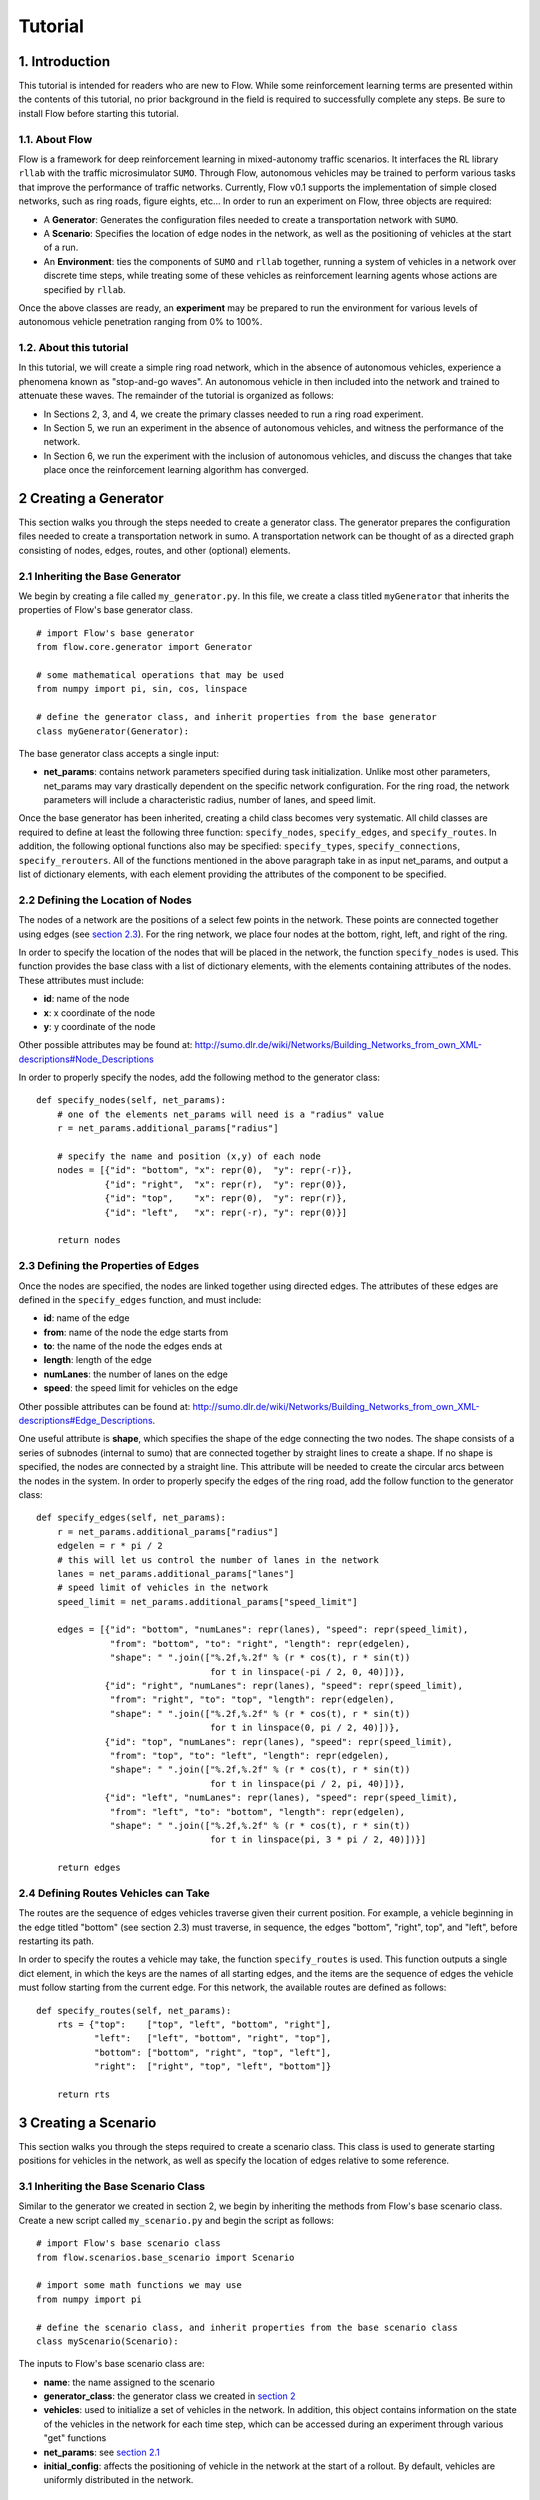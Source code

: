 Tutorial
******************

1. Introduction
===============

This tutorial is intended for readers who are new to Flow. While some
reinforcement learning terms are presented within the contents of this tutorial,
no prior background in the field is required to successfully complete any
steps. Be sure to install Flow before starting this tutorial.

1.1. About Flow
-----------------

Flow is a framework for deep reinforcement learning in
mixed-autonomy traffic scenarios. It interfaces the RL library ``rllab``
with the traffic microsimulator ``SUMO``. Through Flow, autonomous
vehicles may be trained to perform various tasks that improve the
performance of traffic networks. Currently, Flow v0.1 supports the
implementation of simple closed networks, such as ring roads, figure
eights, etc... In order to run an experiment on Flow, three objects are
required:

-  A **Generator**: Generates the configuration files needed to create
   a transportation network with ``SUMO``.
-  A **Scenario**: Specifies the location of edge nodes in the network,
   as well as the positioning of vehicles at the start of a run.
-  An **Environment**: ties the components of ``SUMO`` and ``rllab`` together,
   running a system of vehicles in a network over discrete time steps,
   while treating some of these vehicles as reinforcement learning
   agents whose actions are specified by ``rllab``.

Once the above classes are ready, an **experiment** may be prepared to
run the environment for various levels of autonomous vehicle penetration
ranging from 0% to 100%.


1.2. About this tutorial
------------------------

In this tutorial, we will create a simple ring road network, which in the
absence of autonomous vehicles, experience a phenomena known as "stop-and-go
waves". An autonomous vehicle in then included into the network and trained
to attenuate these waves. The remainder of the tutorial is organized as follows:

-  In Sections 2, 3, and 4, we create the primary classes needed to run
   a ring road experiment.
-  In Section 5, we run an experiment in the absence of autonomous
   vehicles, and witness the performance of the network.
-  In Section 6, we run the experiment with the inclusion of autonomous
   vehicles, and discuss the changes that take place once the
   reinforcement learning algorithm has converged.


.. _creating-a-generator:

2 Creating a Generator
======================

This section walks you through the steps needed to create a generator class.
The generator prepares the configuration files needed to create a
transportation network in sumo. A transportation network can be thought
of as a directed graph consisting of nodes, edges, routes, and other
(optional) elements.

.. _inheriting-the-base-generator:

2.1 Inheriting the Base Generator
---------------------------------

We begin by creating a file called ``my_generator.py``. In this file, we
create a class titled ``myGenerator`` that inherits the properties of Flow's
base generator class.

::

    # import Flow's base generator
    from flow.core.generator import Generator

    # some mathematical operations that may be used
    from numpy import pi, sin, cos, linspace

    # define the generator class, and inherit properties from the base generator
    class myGenerator(Generator):

The base generator class accepts a single input:

* **net\_params**: contains network parameters specified during task
  initialization. Unlike most other parameters, net\_params may vary drastically
  dependent on the specific network configuration. For the ring road, the
  network parameters will include a characteristic radius, number of lanes,
  and speed limit.

Once the base generator has been inherited, creating a child class
becomes very systematic. All child classes are required to define at
least the following three function: ``specify_nodes``,
``specify_edges``, and ``specify_routes``. In addition, the following
optional functions also may be specified: ``specify_types``,
``specify_connections``, ``specify_rerouters``. All of the functions
mentioned in the above paragraph take in as input net\_params, and
output a list of dictionary elements, with each element providing the
attributes of the component to be specified.

.. _defining-the-location-of-nodes:

2.2 Defining the Location of Nodes
----------------------------------

The nodes of a network are the positions of a select few points in the
network. These points are connected together using edges (see `section
2.3`_). For the ring network, we place four nodes at the bottom, right, left,
and right of the ring.

.. _section 2.3: defining-the-properties-of-edges_

In order to specify the location of the nodes that will be placed in the
network, the function ``specify_nodes`` is used. This function provides the
base class with a list of dictionary elements, with the elements containing
attributes of the nodes. These attributes must include:

-  **id**: name of the node
-  **x**: x coordinate of the node
-  **y**: y coordinate of the node

Other possible attributes may be found at:
http://sumo.dlr.de/wiki/Networks/Building_Networks_from_own_XML-descriptions#Node_Descriptions

In order to properly specify the nodes, add the following method to the
generator class:

::

    def specify_nodes(self, net_params):
        # one of the elements net_params will need is a "radius" value
        r = net_params.additional_params["radius"]

        # specify the name and position (x,y) of each node
        nodes = [{"id": "bottom", "x": repr(0),  "y": repr(-r)},
                 {"id": "right",  "x": repr(r),  "y": repr(0)},
                 {"id": "top",    "x": repr(0),  "y": repr(r)},
                 {"id": "left",   "x": repr(-r), "y": repr(0)}]

        return nodes

.. _defining-the-properties-of-edges:

2.3 Defining the Properties of Edges
------------------------------------

Once the nodes are specified, the nodes are linked together using directed
edges. The attributes of these edges are defined in the ``specify_edges``
function, and must include:

-  **id**: name of the edge
-  **from**: name of the node the edge starts from
-  **to**: the name of the node the edges ends at
-  **length**: length of the edge
-  **numLanes**: the number of lanes on the edge
-  **speed**: the speed limit for vehicles on the edge

Other possible attributes can be found at:
http://sumo.dlr.de/wiki/Networks/Building_Networks_from_own_XML-descriptions#Edge_Descriptions.

One useful attribute is **shape**, which specifies the shape of the edge
connecting the two nodes. The shape consists of a series of subnodes
(internal to sumo) that are connected together by straight lines to
create a shape. If no shape is specified, the nodes are connected by a
straight line. This attribute will be needed to create the circular arcs
between the nodes in the system. In order to properly specify the edges
of the ring road, add the follow function to the generator class:

::

    def specify_edges(self, net_params):
        r = net_params.additional_params["radius"]
        edgelen = r * pi / 2
        # this will let us control the number of lanes in the network
        lanes = net_params.additional_params["lanes"]
        # speed limit of vehicles in the network
        speed_limit = net_params.additional_params["speed_limit"]

        edges = [{"id": "bottom", "numLanes": repr(lanes), "speed": repr(speed_limit),
                  "from": "bottom", "to": "right", "length": repr(edgelen),
                  "shape": " ".join(["%.2f,%.2f" % (r * cos(t), r * sin(t))
                                     for t in linspace(-pi / 2, 0, 40)])},
                 {"id": "right", "numLanes": repr(lanes), "speed": repr(speed_limit),
                  "from": "right", "to": "top", "length": repr(edgelen),
                  "shape": " ".join(["%.2f,%.2f" % (r * cos(t), r * sin(t))
                                     for t in linspace(0, pi / 2, 40)])},
                 {"id": "top", "numLanes": repr(lanes), "speed": repr(speed_limit),
                  "from": "top", "to": "left", "length": repr(edgelen),
                  "shape": " ".join(["%.2f,%.2f" % (r * cos(t), r * sin(t))
                                     for t in linspace(pi / 2, pi, 40)])},
                 {"id": "left", "numLanes": repr(lanes), "speed": repr(speed_limit),
                  "from": "left", "to": "bottom", "length": repr(edgelen),
                  "shape": " ".join(["%.2f,%.2f" % (r * cos(t), r * sin(t))
                                     for t in linspace(pi, 3 * pi / 2, 40)])}]

        return edges

2.4 Defining Routes Vehicles can Take
-------------------------------------

The routes are the sequence of edges vehicles traverse given their
current position. For example, a vehicle beginning in the edge titled "bottom"
(see section 2.3) must traverse, in sequence, the edges "bottom", "right", top",
and "left", before restarting its path.

In order to specify the routes a vehicle may take, the function
``specify_routes`` is used. This function outputs a single dict element, in which
the keys are the names of all starting edges, and the items are the sequence of
edges the vehicle must follow starting from the current edge. For this network,
the available routes are defined as follows:

::

    def specify_routes(self, net_params):
        rts = {"top":    ["top", "left", "bottom", "right"],
               "left":   ["left", "bottom", "right", "top"],
               "bottom": ["bottom", "right", "top", "left"],
               "right":  ["right", "top", "left", "bottom"]}

        return rts

.. _creating-a-scenario:

3 Creating a Scenario
=====================

This section walks you through the steps required to create a scenario class.
This class is used to generate starting positions for vehicles in the
network, as well as specify the location of edges relative to some reference.

.. _inheriting-the-base-scenario-class:

3.1 Inheriting the Base Scenario Class
--------------------------------------

Similar to the generator we created in section 2, we begin by inheriting the
methods from Flow's base scenario class. Create a new script called
``my_scenario.py`` and begin the script as follows:

::

    # import Flow's base scenario class
    from flow.scenarios.base_scenario import Scenario

    # import some math functions we may use
    from numpy import pi

    # define the scenario class, and inherit properties from the base scenario class
    class myScenario(Scenario):


The inputs to Flow's base scenario class are:

-  **name**: the name assigned to the scenario
-  **generator\_class**: the generator class we created
   in `section 2`_
-  **vehicles**: used to initialize a set of vehicles in the network.
   In addition, this object contains information on the state of the vehicles
   in the network for each time step, which can be accessed during an experiment
   through various "get" functions
-  **net\_params**: see `section 2.1`_
-  **initial\_config**: affects the positioning of vehicle in the network at
   the start of a rollout. By default, vehicles are uniformly distributed in
   the network.

.. _section 2.1: inheriting-the-base-generator_

.. _section 3.2:

3.2 Specifying the Length of the Network (optional)
---------------------------------------------------

The base scenario class will look for a "length" parameter in
net\_params upon initialization. However, this value is implicitly
defined by the radius of the ring, making specifying the length a
redundancy. In order to avoid any confusion when creating net_params
during an experiment run (see sections 5 and 6), the length of the
network can be added to net_params via our scenario subclass's
initializer. This is done by defining the initializer as follows:

::

    def __init__(self, name, generator_class, vehicles, net_params,
                 initial_config=None):
        # add to net_params a characteristic length
        net_params.additional_params["length"] = 2 * pi * net_params.additional_params["radius"]

Then, the initializer is finished off by setting the number of lanes
and adding the base (super) class's initializer:

::

        self.lanes = net_params.additional_params["lanes"]
        super().__init__(name, generator_class, vehicles, net_params, initial_config)

3.3 Specifying the Starting Position of Edges
---------------------------------------------

The starting position of the edges are the only adjustments to the
scenario class that *need* to be performed in order to have a fully
functional subclass. These values specify the distance the edges within
the network are from some reference, in one dimension. To this end, up
to three functions may need to be overloaded within the subclass:

- ``specify_edge_starts``: defines edge starts for road sections with respect
  to some global reference
- ``specify_intersection_edge_starts`` (optional): defines edge starts for
  intersections with respect to some global reference frame. Only needed by
  environments with intersections.
- ``specify_internal_edge_starts``: defines the edge starts for internal edge
  nodes caused by finite length connections between road section

All of the above functions receive no inputs and output a list
of tuples, in which the first element of the tuple is the name of the
edge/intersection/internal\_link, and the second value is the distance
of the link from some global reference, i.e.
``[(link_0, pos_0, link_1, pos_1, ...]``.

In section 2, we created a network with 4 edges named: "bottom", "right",
"top", and "left". We assume that the node titled "bottom" is the origin, and
accordingly the position of the edge start of edge "bottom" is ``0``. The edge
begins a quarter of the length of the network from the node "bottom", and
accordingly the position of its edge start is ``radius * pi/2``. This process
continues for each of the edges. We can then define the starting position of the
edges as follows:

::

    def specify_edge_starts(self):
        r = self.net_params.additional_params["radius"]

        edgestarts = [("bottom", 0),
                      ("right", r * 1/2 *pi),
                      ("top", r * pi),
                      ("left", r * 3/2 * pi)]

        return edgestarts

Our road network does not contain intersections, and internal links are
not used in this experiment and outside the scope of the problem.
Accordingly, the methods ``specify_intersection_edge_starts`` and
``specify_internal_edge_starts`` are not used in this example.

3.4 Controlling the Starting Positions of Vehicles
--------------------------------------------------

Flow v0.1 supports the use of several positioning methods for closed
network systems. These methods include:

-  a **uniform** distribution, in which all vehicles are placed
   uniformly spaced across the length of the network
-  a **gaussian** distribution, in which the vehicles are perturbed from
   their uniform starting position following a gaussian distribution
-  a **gaussian-additive** distribution, in which vehicle are placed
   sequentially following a gaussian distribution, thereby causing the
   error to build up

In addition to the above distributions, the user may specify a custom set of
starting position by overriding the function ``gen_custom_start_pos``. This is
not part of the scope of this tutorial, and will not be covered.

4 Creating an Environment
=========================

This section walks you through creating an environment class.
This class is the most significant component once a
network is generated. This object ties the components of ``SUMO`` and
``rllab`` together, running a system of vehicles in a network for
discrete time steps, while treating some of these vehicles as
reinforcement learning agents whose actions are specified by ``rllab``.

4.1 Inheriting the Base Environment Class
-----------------------------------------

For the third and final time, we will begin by inheriting a core base
class from Flow. Create a new script called ``my_environment.py``, and begin
by importing Flow's base environment class.

::

    # import the base environment class
    from flow.envs.base_env import SumoEnvironment

In addition to Flow's base environment, we will import numpy and a few objects
from ``gym``, which will make our environment class compatible with ``rllab``'s
base Environment class.

The first method we will need is ``Box``, which is used to define a bounded
array of values in :math:`\mathbb{R}^n`.

::

    from gym.spaces.box import Box

In addition, we will import ``Tuple``, which allows us to combine
multiple ``Box`` elements together.

::

    from gym.spaces.tuple_space import Tuple

    import numpy as np

Now, create your environment class titled ``myEnvironment`` with the
base environment class as its parent.

::

    # define the environment class, and inherit properties from the base environment class
    class myEnvironment(SumoEnvironment):

Flow's base environment class contains the bulk of the SUMO-related operations
needed, such as specifying actions to be performed by vehicles and collecting
information on the network/vehicles for any given time step. In addition, the
base environment accepts states, actions, and rewards for the new step, and
outputs them to the reinforcement learning algorithm in ``rllab``, which in turn
trains the reinforcement learning agent(s) (i.e. the autonomous vehicles).

The inputs to the environment class are:

- **env\_params**: provides several environment and experiment-specific
  parameters. This includes specifying the parameters of the action space
  and relevant coefficients to the reward function.
- **sumo\_params**: used to pass the time step and sumo-specified safety
  modes, which constrain the dynamics of vehicles in the network to
  prevent crashes. In addition, this parameter may be used to specify whether to
  use sumo's gui during the experiment's runtime.
- **scenario**: The scenario class we created in `section 3`_

.. _section 3: creating-a-scenario_

By inheriting Flow's base environment, a custom environment can be created
by adding the following functions to the child class: ``action_space``,
``observation_space``, ``apply_rl_action``, ``get_state``, and
``compute_reward``, which are covered in the next few subsections.

4.2 Specifying an Action Space
------------------------------

The components of the action space are in the function conveniently
called ``action_space``; accordingly, we begin by defining this
function:

::

    @property
    def action_space(self):

The action space of an environment informs ``rllab`` on the number of
actions a given reinforcement learning agent can perform and the bounds on those
actions. In our single-lane ring road setting, autonomous vehicles can only
accelerate and decelerate, with each vehicle requiring a separate acceleration.
Moreover, their accelerations are bounded by maximum and minimum values
specified by the user.

Accordingly, we specify the number actions performed by the rl agent and bounds
of these actions as follows:

::

        num_acc_actions = self.vehicles.num_rl_vehicles
        acc_upper_bound = self.env_params.additional_params["max-acc"]
        acc_lower_bound = - abs(self.env_params.additional_params["max-deacc"])

Once the parameters of the action space are specified, the ``Box`` element
containing these attributes is defined as follows:

::

       acc_action_space = Box(low=acc_lower_bound, high=acc_upper_bound, shape=num_acc_actions)

       return acc_action_space

4.3 Specifying an Observation Space
-----------------------------------

The observation space of an environment represents the number and types
of observations that are provided to the reinforcement learning agent.
Assuming the system of vehicles are **fully** observable,
the observation space then consists of a vector of velocities :math:`v` and
absolute positions :math:`x` for each vehicle in the network.

We begin by defining our ``observation_space`` function:

::

    @property
    def observation_space(self):

In this function, we create two Box elements; one for the absolute
positions of the vehicles, and another for the speeds of the vehicles.
These values may range from zero to infinity, and there is a separate value
for each vehicles:

::

        speed = Box(low=0, high=np.inf, shape=(self.vehicles.num_vehicles,))
        absolute_pos = Box(low=0., high=np.inf, shape=(self.vehicles.num_vehicles,))

Finally, we combine the two ``Box`` elements using the Tuple method.
This tuple used at the output from the ``observation_space`` function:

::

        return Tuple([speed, absolute_pos])

4.4 Applying Actions to the Autonomous Vehicles
-----------------------------------------------

The function ``apply_rl_action`` acts as the bridge between ``rllab`` and
``sumo``, transforming commands specified by ``rllab`` in the action space into
actual action in the traffic scenario created within ``sumo``. This function
takes as an input the actions requested by ``rllab``, and sends the commands
to SUMO without returning any output. We begin by defining it:

::

    def apply_rl_actions(self, rl_actions):

Taking into consideration the action space specified in section 4.2, the
array of rl actions provided to ``apply_rl_action`` consists solely of
the accelerations the autonomous vehicles need to perform. These values
may be turned into accelerations in SUMO using the function
``apply_acceleration`` , which takes as inputs a list of vehicle
identifiers and acceleration values, and sends the proper commands to
SUMO. Using this function, the method needed to apply rl actions is
simply as follows:

::

        rl_ids = self.rl_ids  # the variable self.rl_ids contains a list of the names of all rl vehicles
        self.apply_acceleration(rl_ids, rl_actions)

4.5 Collecting the State Space Information
------------------------------------------

As mentioned in section 4.3, the observation space consists of the speed
and position of all vehicles in the network. In order to supply the rl
algorithm with these values, the function ``get_state`` is used. This
function returns a matrix containing the components of the observation
space to the base environment.

In order to collect the states of specific vehicles in the network for
the current time step, the variable ``self.vehicles`` can be used. This object
stores all sorts of information of the states of vehicles in the network, such
as their speed, edge, position, etc... This information can be accessed from
different "get" functions.

In order to create the necessary matrix of states, the function get\_state
loops through the vehicle ids of all vehicles in the network, and collects for
each vehicle its speed and absolute position:

::
        def get_state(self, **kwargs):
            state = np.array([[self.vehicles.get_speed(veh_id),
                           self.vehicles.get_absolute_position(veh_id)]
                          for veh_id in self.ids])
            return state

.. _section 4.6:

4.6 Computing an Appropriate Reward Function
--------------------------------------------

The reward function is the component which the reinforcement learning
algorithm will attempt to maximum over. This is defined in the function
``compute_reward``:

::

    def compute_reward(self, state, rl_actions, **kwargs):

We choose a simple reward function to encourage high system-level
velocity. This function measures the deviation of a system of vehicles
from a user-specified desired velocity, peaking when all vehicles in the
ring are set to this desired velocity. Moreover, in order to ensure that
the reward function naturally punishing the early termination of
rollouts due to collisions or other failures, the function is formulated
as a mapping: :math:`r : S\times A \to R \geq 0`. This is done by subtracting
the deviation of the system from the desired velocity from the peak allowable
deviation from the desired velocity. Additionally, since the velocity of
vehicles are unbounded above, the reward is bounded below by zero, to ensure
nonnegativity.

Define :math:`v_{des}` as the desired velocity, :math:`1^k` a vector of ones of
length :math:`k`, :math:`n` as the number of vehicles in the system, and
:math:`v` as a vector of velocities. The reward function is formulated as:

.. math:: r(v) = \max{0, ||v_{des} \cdot 1^k ||_2 - || v - v_{des} \cdot 1^k ||_2}

**4.6.1 Using Built-in Reward Functions** Flow comes with several
built-in reward functions located in ``flow.core.rewards``.
In order to use these reward function, we begin by importing these reward
function at the top of the script:

::

    # Flow's built-in reward functions
    from flow.core import rewards

One reward function located in the ``rewards`` file is the function
``desired_velocity``, which computes the reward described in this
section. It takes as input the environment variable (``self``) and a
"fail" variables that specifies if the vehicles in the network
experiences any sort of crash, and is an element of the ``**kwargs``
variable. Returning to the ``compute_reward`` function, the reward may
be specified as follows:

::

        return rewards.desired_velocity(self, fail=kwargs["fail"])

**4.6.2 Building the Reward Function** In addition to using Flow's
built-in reward functions, you may also choose to create your own
functions from scratch. In doing so, you may choose to use as inputs the
state, actions, or environment (self) variables, as they are presented
in the current time step. In addition, you may use any available
``**kwargs`` variables. In the most general setting, ``kwargs`` will
come with a "fail" element, which describes whether a crash or some
other failure has occurred within the network. In order to prevent the
reward function from outputting a reward when a fail has occurred, we
begin by setting all rewards to zero when "fail" is true:

::

        if kwargs["fail"]:
            return 0

Next, we collect the cost of deviating from the desired velocity. This
is done by taking the two-norm of the difference between the current
velocities of vehicles and their desired velocities.

::

        vel = np.array(self.vehicles.get_speed(self.ids))

        cost = vel - self.env_params.additional_params["target_velocity"]
        cost = np.linalg.norm(cost)

Finally, in order to ensure the value remains positive, we subtract this
deviation from the maximum allowable deviation, and clip the value from
below by zero.

::

        max_cost = np.array([self.env_params.additional_params["target_velocity"]] * self.vehicles.num_vehicles)
        max_cost = np.linalg.norm(max_cost)

        return max(max_cost - cost, 0)

4.7 Registering the Environment as a Gym Environment
----------------------------------------------------

In order to run reinforcement learning experiments (see section 6), the
environment we created needs to be registered as a Gym Environment. In
order for Flow to register your environment as a Gym Environment, go
to ``flow/envs/__init__.py``, and add the following line:

::

    from <path to environment script>.my_environment import myEnvironment

5. Running an Experiment without Autonomy
=========================================

Once the classes described in sections 2, 3, and 4 are created, we are
now ready to run experiments with Flow. We begin by running an
experiment without any learning/autonomous agents. This experiment acts
as our control case, and helps us ensure that the system exhibits the
sorts of performance deficiencies we expect to witness. In the case of a
single-lane ring road, this deficiency is the phenomenon known as string
instability, in which vehicles begin producing stop-and-go waves among
themselves.

5.1 Importing the Necessary Modules
-----------------------------------

In order to run the experiment in the absence of autonomy, we will
create a ``SumoExperiment`` object. This variable takes as input the
environment and scenario classes developed in sections 3 and 4. Note
that the generator class is not needed by the experiment class, but
rather by the scenario class.

We begin by creating a new script in the same directory as that of the
generator and scenario classes titled ``my_control_experiment.py``. In
this script, we import the base experiment class, as well as the
generator, scenario, and environment subclasses we developed.

::

    # this is the base experiment class
    from flow.core.experiment import SumoExperiment

    # these are the classes I created
    from my_generator import myGenerator
    from my_scenario import myScenario
    from my_environment import myEnvironment

    # for possible mathematical operations we may want to perform
    import numpy as np

In order to specify the inputs needed for each class, a few objects are also
imported from Flow.

::

    # input objects to my classes
    from flow.core.params import SumoParams, EnvParams, InitialConfig, NetParams
    from flow.core.vehicles import Vehicles

Finally, in order to impose realistic vehicle dynamics on the vehicles in the
network, Flow possesses a few acceleration, lane-changing, and routing
controller classes. These classes are imported into the script as
follows:

::

    from flow.controllers.car_following_models import *
    from flow.controllers.lane_change_controllers import *
    from flow.controllers.routing_controllers import *

5.2 Setting Up the Environment and Scenario Classes
---------------------------------------------------

In order to initialize scenario and environment classes (as well as the
generator class which is initialized within the scenario), the inputs
for each class, must be must be specified. These inputs are:
``sumo_params``, ``vehicles``, ``env_params``, ``net_params``, and (optionally)
``initial_config``.

For the ``sumo_params`` input, we specify a time step of 0.1 s and turn on
sumo's gui to visualize the experiment as it happens:

::

    sumo_params = SumoParams(time_step=0.1, sumo_binary="sumo-gui")

Next, we initialize an empty vehicles object:

::

    vehicles = Vehicles()

22 human-driven vehicles are introduced to the vehicles object. These vehicles
are made to follow car-following dynamics defined by the Intelligent Driver
Model (IDM), and are rerouted every time they reach the end of their route
in order to ensure they stay in the ring indefinitely. This is done as follows:

::

    vehicles.add_vehicles(veh_id="idm",
                          acceleration_controller=(IDMController, {}),
                          routing_controller=(ContinuousRouter, {}),
                          num_vehicles=22)

For the ``env_params`` object, we specify the bounds of the action space.
We do this because ``rllab`` will continue to try to create an action space
object despite whether the outputted actions are used (such as in this base
experiment). These terms are added to the "additional_params" portion:

::

    additional_env_params = {"max-deacc": 3, "max-acc": 3}
    env_params = EnvParams(additional_params=additional_env_params)


In the  ``net_params`` object, we add the characteristic components of the
network. These values include: "radius", "lanes",
and "speed\_limit", and are added to the "additional_params" portion of the
network we descibed in `section 2`_.

.. _section 2: creating-a-generator_

::

    additional_net_params = {"radius": 230 / (2*np.pi), "lanes": 1, "speed_limit": 30}
    net_params = NetParams(additional_params=additional_net_params)


Note that, if `section 3.2`_ was not implemented when creating the scenario
class, an additional "length" component must be added to ``net_params``
as follows:

::

    net_params.additional_params["length"] = net_params.additional_params["radius"] * 2 * np.pi

Finally, in order to prevent the system from being perfectly symmetric, we add
a bunching component to the initial positioning of the vehicles, which is by
default "uniform":

::

    initial_config = InitialConfig(bunching=20)


Once all the necessary inputs are prepared, the scenario and environment
variables can be initialized. Moreover, naming the experiment
"ring\_road\_all\_human", the classes are created as followed:

::

    # create a scenario object
    scenario = myScenario("ring_road_all_human", myGenerator, vehicles, net_params,
                          initial_config)

    # create an environment object
    env = myEnvironment(env_params, sumo_params, scenario)

5.3 Setting up the Experiment Class
-----------------------------------

Once the environment and scenario classes are ready, the experiment
variable can be creating as follows:

::

    # creating an experiment object
    exp = SumoExperiment(env, scenario)

This allows us to run the experiment for as many runs and any number of
time steps we would like. In order to run the experiment for 1 run of
150 seconds, we specify the following values:

::

    num_runs = 1  # I would like to run the experiment once
    num_steps = 150 / sumo_params.time_step  # I would like the experiment to run for 150 sec

Finally, we get the script to run the experiment by adding the following
line:

::

    exp.run(num_runs, num_steps)

5.4 Running the Experiment
--------------------------

Now that all the necessay classes are ready and the experiment script is
prepared, we can finally run our first experiment. Run the script titled
``my_control_experiment.py`` from your IDE or from a terminal. After a
few seconds, a gui should appear on the screen with a circular road
network. Click on the play
button on the top-left corner of the gui, and the network will
be filled with vehicles, which then begin to accelerate.

As we can see, vehicles are not free-flowing in the ring. Instead, they seem to
generate stop-and-go waves in the ring, which forces all vehicles to slow down
constantly and prevents them from attaining their ideal equilibrium speeds.


6. Running an Experiment with Autonomy
======================================

Finally, we will attempt to add autonomous vehicles in the ring road. We
will begin by adding a single autonomous vehicles, in hopes that this
vehicle may be able to learn to attenuate the waves we witnessed in section 5.

6.1 Creating a Gym Environment
------------------------------

Unlike in section 5, we will not rely on Flow's ``SumoExperiment``
object to run experiments, but rather we will create a Gym Environment
and run it on ``rllab``.

Create a new script entitled
``my_rl_experiment.py`` and import the generator and scenario
subclasses, in addition to the dynamical model provided by Flow, as
you had done in section 5.1 for the control experiment:

::

    # these are the classes I created
    from my_generator import myGenerator
    from my_scenario import myScenario

    # for possible mathematical operations we may want to perform
    import numpy as np

    # input objects to my classes
    from flow.core.params import SumoParams, EnvParams, InitialConfig, NetParams
    from flow.core.vehicles import Vehicles

    # acceleration and lane-changing controllers for human-driven vehicles
    from flow.controllers.car_following_models import *
    from flow.controllers.lane_change_controllers import *
    from flow.controllers.routing_controllers import *

A new controller that is used in this experiment and needed in the case
of mixed-autonomy is the ``RLController``, located in
``flow.controllers.rlcontroller``. Any types of vehicles with this
controller will act as reinforcement learning agent(s).

::

    from flow.controllers.rlcontroller import RLController

In additon, we will need several functions from ``rllab``:

::

    from rllab.envs.normalized_env import normalize
    from rllab.misc.instrument import run_experiment_lite
    from rllab.algos.trpo import TRPO
    from rllab.baselines.linear_feature_baseline import LinearFeatureBaseline
    from rllab.policies.gaussian_mlp_policy import GaussianMLPPolicy
    from rllab.envs.gym_env import GymEnv

Next, we define a function called ``run_task`` that will
be used to create and run our gym environment:

::

    def run_task(v):

Similar to section 5, we must now define the necessary input variables
to the generator, scenario, and environment classes. These variable will
largely remain unchanged from section 5, but with the addition of a few
components.

For one, in ``sumo_params`` we will want to specify an aggressive
SUMO-defined speed mode for rl vehicles, which will prevent SUMO from enforcing
a safe velocity upper bound on the autonomous vehicle, but may lead to the
autonomous vehicles crashing into the vehicles ahead of them. This is
done by setting "rl\_sm" to "aggressive".

Moreover, in order to run rollouts with a max path length of 1500 steps
(i.e. 150 s), we set "num\_steps" in ``env_params`` to 1500. Also, in ordr to
satisfy the reward function we specified in `section 4.6`_, we set
"target\_velocity" in ``env_params`` to 8 m/s
(which far beyond the expected equilibrium velocity).

Finally we introduce an autonomous (rl) vehicle into the network by
reducing the number of human vehicles by 1 and add a element to the
``vehicles`` object to include a vehicle with the acceleration controller
``RLController``.

The final set of input variables are as follows:

::

        sumo_params = SumoParams(time_step=0.1, rl_speed_mode="aggressive",
                                 sumo_binary="sumo-gui")

        additional_env_params = {"target_velocity": 8, "max-deacc": 3, "max-acc": 3, "num_steps": 1000}
        env_params = EnvParams(additional_params=additional_env_params)

        additional_net_params = {"radius": 230 / (2*np.pi), "lanes": 1, "speed_limit": 30}
        net_params = NetParams(additional_params=additional_net_params)

        initial_config = InitialConfig(bunching=20)

        vehicles = Vehicles()
        vehicles.add_vehicles(veh_id="rl",
                              acceleration_controller=(RLController, {}),
                              routing_controller=(ContinuousRouter, {}),
                              num_vehicles=1)
        vehicles.add_vehicles(veh_id="human",
                              acceleration_controller=(IDMController, {}),
                              routing_controller=(ContinuousRouter, {}),
                              num_vehicles=21)

Creating the scenario does not change between this section and the last.
Calling our scenario "stabilizing-the-ring", the scenario class is
initialized as follows:

::

        scenario = myScenario("stabilizing-the-ring", myGenerator, vehicles, net_params,
                              initial_config)

The environment, however, is no longer defined in the same manner.
Instead, a variable called env\_name is specified with the name of the
environment you created, and the list of parameters are placed into a
tuple:

::

        env_name = "myEnvironment"
        pass_params = (env_name, sumo_params, vehicles, env_params, net_params,
                       initial_config, scenario)

Then, the Gym Environment, parameterized by ``pass_params``, is initialized
as follows:

::

        env = GymEnv(env_name, record_video=False, register_params=pass_params)

6.2 Specifying the Necessary rllab Components
---------------------------------------------

We use linear feature baselines and Trust Region Policy Optimization for
learning the policy, with discount factor  :math:`\gamma = 0.999`, and step
size 0.01. A diagonal Gaussian MLP policy is used with hidden layers
(100, 50, 25) and tanh non-linearity. This is done within your script by adding
the following lines of code to the ``run_task`` function:

::

        horizon = env.horizon
        env = normalize(env)

        policy = GaussianMLPPolicy(
            env_spec=env.spec,
            hidden_sizes=(100, 50, 25)
        )

        baseline = LinearFeatureBaseline(env_spec=env.spec)

        algo = TRPO(
            env=env,
            policy=policy,
            baseline=baseline,
            batch_size=15000,
            max_path_length=env.horizon,
            n_itr=300,
            # whole_paths=True,
            discount=0.999,
        )
        algo.train(),

6.3 Setting up the Experiment
-----------------------------

Once the function run\_task is complete, we are able to wrap up the
script by calling ``rllab`` to run the experiment. This is done through
the use of the ``run_experiment_lite`` function. We choose to run the
experiment locally with one worker for sampling and a seed value of 5.
Also, we would like to keep track of the policy parameters from all
iterations.

::

    run_experiment_lite(
        run_task,
        # Number of parallel workers for sampling
        n_parallel=1,
        # Keeps the snapshot parameters for all iterations
        snapshot_mode="all",
        # Specifies the seed for the experiment. If this is not provided, a random seed
        # will be used
        seed=5,
        mode="local",
        exp_prefix="stabilizing-the-ring",
    )

Note that, when using Python editors such as PyCharm, it may be necessary to
specify the path to the location of ``rllab``'s python command within
``run_experiment_lite`` . This will look something similar to:

::

        python_command="<acaconda2_directory>/envs/rllab-distributed/bin/python3.5"

6.4 Running the Mixed-Autonomy Experiment
-----------------------------------------

We are finally ready to run our first experiment with reinforcement learning
autonomous agents! Run the script and click on the "Play" button on sumo's gui
as you had done in section 5. The experiment will now run for a maximum of 300
iterations (as we had specified); however, the experiments converges much sooner.
In fact, by around the 150th iteration, we notice that the vehicle had learned
to stop crashing completely, and that the vehicles in the ring seem to be
completely free-flowing, without the nuisance of stop-and-go waves.
